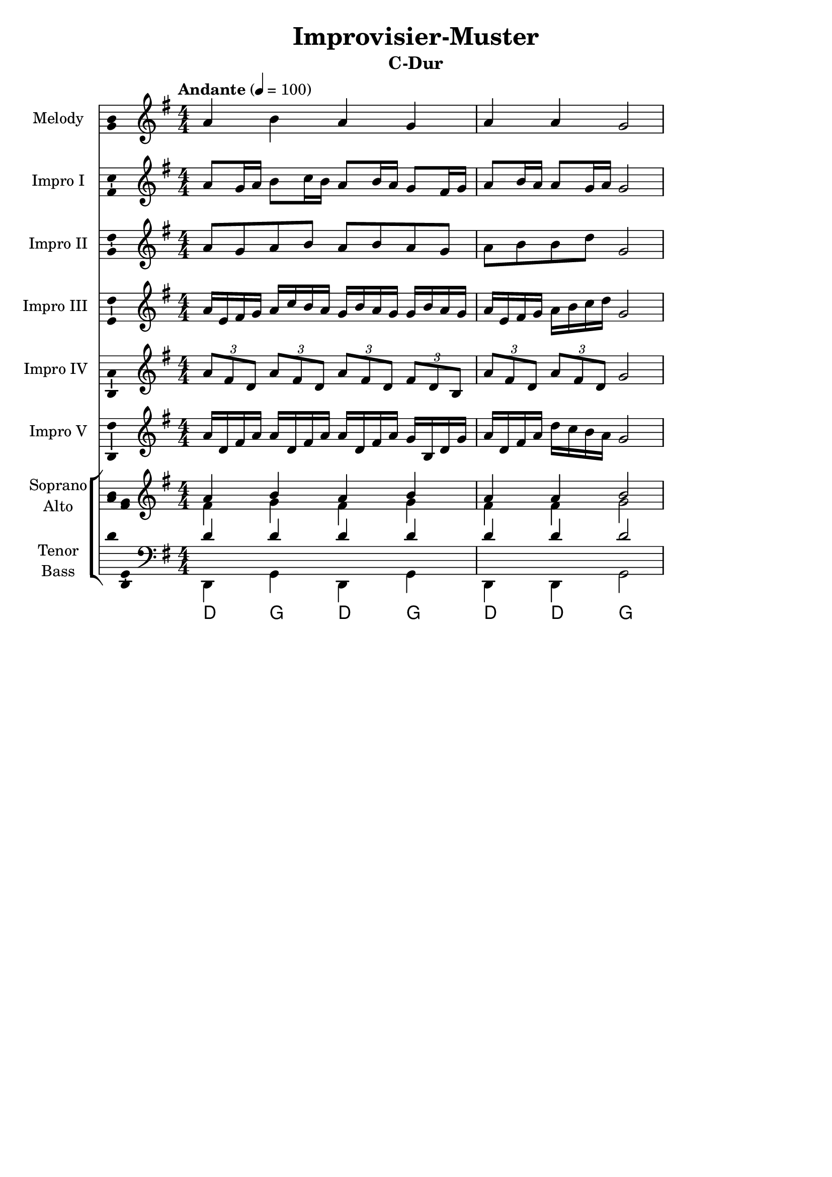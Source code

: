 \version "2.24.3"
\language "english"

\header {
  dedication = ""
  title = "Improvisier-Muster"
  subtitle = "C-Dur"
  subsubtitle = ""
  instrument = ""
  composer = ""
  arranger = ""
  poet = ""
  meter = ""
  piece = ""
  opus = ""
  copyright = ""
  tagline = ""
}

\paper {
  #(set-paper-size "a4")
}

global = {
  \key c \major
  \numericTimeSignature
  \time 4/4
  \tempo "Andante" 4=100
}

globalA = {
  \key g \major
}

scoreAChordNamesLeadSheet = \chordmode {
  \globalA
  % Chords follow here.
  
}

scoreAMelody = \relative c'' {
  \globalA
  % Music follows here.
  a4 b a g a a g2
}

scoreAVerseLeadSheet = \lyricmode {
  % Lyrics follow here.
  
}

scoreASopranoVoiceI = \relative c'' {
  \globalA
  \dynamicUp
  % Music follows here.
  a8 g16 a b8 c16 b a8 b16 a g8 fs16 g a8 b16 a a8 g16 a g2
}

scoreAVerseSopranoVoiceI = \lyricmode {
  % Lyrics follow here.
  
}

scoreASopranoVoiceII = \relative c'' {
  \globalA
  \dynamicUp
  % Music follows here.
  a8 g a b a b a g a b b d g,2 
}

scoreAVerseSopranoVoiceII = \lyricmode {
  % Lyrics follow here.
  
}

scoreASopranoVoiceIII = \relative c'' {
  \globalA
  \dynamicUp
  % Music follows here.
  a16 e fs g a c b a g b a g g b a g a e fs g a b c d g,2 
}

scoreAVerseSopranoVoiceIII = \lyricmode {
  % Lyrics follow here.
  
}

scoreASopranoVoiceIV = \relative c'' {
  \globalA
  \dynamicUp
  % Music follows here.
  \tuplet 3/2 { a8 fs d } \tuplet 3/2 { a' fs d } \tuplet 3/2 { a' fs d } \tuplet 3/2 { fs d b } \tuplet 3/2 { a' fs d } \tuplet 3/2 { a' fs d } g2
}

scoreAVerseSopranoVoiceIV = \lyricmode {
  % Lyrics follow here.
  
}

scoreASopranoVoiceV = \relative c'' {
  \globalA
  \dynamicUp
  % Music follows here.
  a16 d, fs a a d, fs a a d, fs a g b, d g a d, fs a d c b a g2
}

scoreAVerseSopranoVoiceV = \lyricmode {
  % Lyrics follow here.
  
}

scoreASoprano = \relative c'' {
  \globalA
  % Music follows here.
  a4 b a b a a b2
}

scoreAAlto = \relative c' {
  \globalA
  % Music follows here.
  fs4 g fs g fs fs g2
}

scoreATenor = \relative c' {
  \globalA
  % Music follows here.
  d4 d d d d d d2
}

scoreABass = \relative c {
  \globalA
  % Music follows here.
  d,4 g d g d d g2
}

scoreASopranoVerse = \lyricmode {
  % Lyrics follow here.
  
}

scoreAAltoVerse = \lyricmode {
  % Lyrics follow here.
  
}

scoreATenorVerse = \lyricmode {
  % Lyrics follow here.
  
}

scoreABassVerse = \lyricmode {
  % Lyrics follow here.
  
}

scoreARehearsalMidi = #
(define-music-function
 (parser location name midiInstrument lyrics) (string? string? ly:music?)
 #{
   \unfoldRepeats <<
     \new Staff = "soprano" \new Voice = "soprano" { \scoreASoprano }
     \new Staff = "alto" \new Voice = "alto" { \scoreAAlto }
     \new Staff = "tenor" \new Voice = "tenor" { \scoreATenor }
     \new Staff = "bass" \new Voice = "bass" { \scoreABass }
     \context Staff = $name {
       \set Score.midiMinimumVolume = #0.5
       \set Score.midiMaximumVolume = #0.5
       \set Score.tempoWholesPerMinute = #(ly:make-moment 100 4)
       \set Staff.midiMinimumVolume = #0.8
       \set Staff.midiMaximumVolume = #1.0
       \set Staff.midiInstrument = $midiInstrument
     }
     \new Lyrics \with {
       alignBelowContext = $name
     } \lyricsto $name $lyrics
   >>
 #})

scoreAChordNamesChords = \chordmode {
  \global
  % Chords follow here.
  d4 g d g d d g2
}

scoreAFigBass = \figuremode {
  \global
  % Figures follow here.
  
}

scoreALeadSheetPart = <<
  \new ChordNames \scoreAChordNamesLeadSheet
  \new Staff \with {
         instrumentName = "Melody"
  shortInstrumentName = "M."
  midiInstrument = "choir aahs"
    \consists "Ambitus_engraver"
  } { \scoreAMelody }
  \addlyrics { \scoreAVerseLeadSheet }
>>

scoreASopranoVoiceIPart = \new Staff \with {
  instrumentName = "Impro I"
  shortInstrumentName = "I. I"
  midiInstrument = "church organ"
  \consists "Ambitus_engraver"
} { \scoreASopranoVoiceI }
\addlyrics { \scoreAVerseSopranoVoiceI }

scoreASopranoVoiceIIPart = \new Staff \with {
  instrumentName = "Impro II"
  shortInstrumentName = "I. II"
  midiInstrument = "church organ"
  \consists "Ambitus_engraver"
} { \scoreASopranoVoiceII }
\addlyrics { \scoreAVerseSopranoVoiceII }

scoreASopranoVoiceIIIPart = \new Staff \with {
  instrumentName = "Impro III"
  shortInstrumentName = "I. III"
  midiInstrument = "church organ"
  \consists "Ambitus_engraver"
} { \scoreASopranoVoiceIII }
\addlyrics { \scoreAVerseSopranoVoiceIII }

scoreASopranoVoiceIVPart = \new Staff \with {
  instrumentName = "Impro IV"
  shortInstrumentName = "I. IV"
  midiInstrument = "church organ"
  \consists "Ambitus_engraver"
} { \scoreASopranoVoiceIV }
\addlyrics { \scoreAVerseSopranoVoiceIV }

scoreASopranoVoiceVPart = \new Staff \with {
  instrumentName = "Impro V"
  shortInstrumentName = "I. V"
  midiInstrument = "church organ"
  \consists "Ambitus_engraver"
} { \scoreASopranoVoiceV }
\addlyrics { \scoreAVerseSopranoVoiceV }

scoreAChoirPart = \new ChoirStaff <<
  \new Staff = "sa" \with {
    midiInstrument = "choir aahs"
    instrumentName = \markup \center-column { "Soprano" "Alto" }
    shortInstrumentName = \markup \center-column { "S." "A." }
  } <<
    \new Voice = "soprano" \with {
      \consists "Ambitus_engraver"
    } { \voiceOne \scoreASoprano }
    \new Voice = "alto" \with {
      \consists "Ambitus_engraver"
      \override Ambitus #'X-offset = #2.0
    } { \voiceTwo \scoreAAlto }
  >>
  \new Lyrics \with {
    alignAboveContext = "sa"
    \override VerticalAxisGroup #'staff-affinity = #DOWN
  } \lyricsto "soprano" \scoreASopranoVerse
  \new Lyrics \lyricsto "alto" \scoreAAltoVerse
  \new Staff = "tb" \with {
    midiInstrument = "choir aahs"
    instrumentName = \markup \center-column { "Tenor" "Bass" }
    shortInstrumentName = \markup \center-column { "T." "B." }
  } <<
    \clef bass
    \new Voice = "tenor" \with {
      \consists "Ambitus_engraver"
    } { \voiceOne \scoreATenor }
    \new Voice = "bass" \with {
      \consists "Ambitus_engraver"
      \override Ambitus #'X-offset = #2.0
    } { \voiceTwo \scoreABass }
  >>
  \new Lyrics \with {
    alignAboveContext = "tb"
    \override VerticalAxisGroup #'staff-affinity = #DOWN
  } \lyricsto "tenor" \scoreATenorVerse
  \new Lyrics \lyricsto "bass" \scoreABassVerse
>>

scoreAChordsPart = \new ChordNames \scoreAChordNamesChords

scoreABassFiguresPart = \new FiguredBass \with {
  useBassFigureExtenders = ##t
} \scoreAFigBass

\score {
  <<
    \scoreALeadSheetPart
    \scoreASopranoVoiceIPart
    \scoreASopranoVoiceIIPart
    \scoreASopranoVoiceIIIPart
    \scoreASopranoVoiceIVPart
    \scoreASopranoVoiceVPart
    \scoreAChoirPart
    \scoreAChordsPart
    \scoreABassFiguresPart
  >>
  \layout { }
  \midi { }
}

% Rehearsal MIDI files:
\book {
  \bookOutputSuffix "soprano"
  \score {
    \scoreARehearsalMidi "soprano" "soprano sax" \scoreASopranoVerse
    \midi { }
  }
}

\book {
  \bookOutputSuffix "alto"
  \score {
    \scoreARehearsalMidi "alto" "soprano sax" \scoreAAltoVerse
    \midi { }
  }
}

\book {
  \bookOutputSuffix "tenor"
  \score {
    \scoreARehearsalMidi "tenor" "tenor sax" \scoreATenorVerse
    \midi { }
  }
}

\book {
  \bookOutputSuffix "bass"
  \score {
    \scoreARehearsalMidi "bass" "tenor sax" \scoreABassVerse
    \midi { }
  }
}

